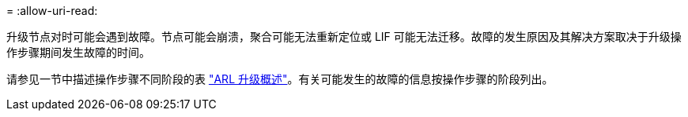 = 
:allow-uri-read: 


升级节点对时可能会遇到故障。节点可能会崩溃，聚合可能无法重新定位或 LIF 可能无法迁移。故障的发生原因及其解决方案取决于升级操作步骤期间发生故障的时间。

请参见一节中描述操作步骤不同阶段的表 link:overview_of_the_arl_upgrade.html["ARL 升级概述"]。有关可能发生的故障的信息按操作步骤的阶段列出。
